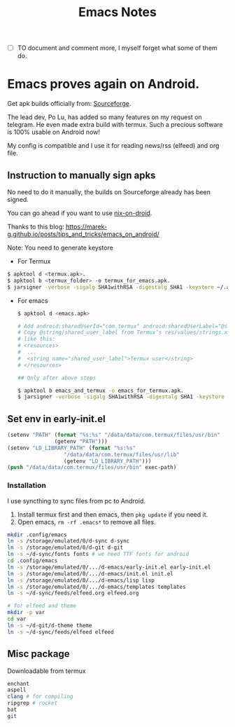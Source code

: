#+title: Emacs Notes

- [ ] TO document and comment more, I myself forget what some of them do.
* Emacs proves again on Android.

Get apk builds officially from: [[https://sourceforge.net/projects/android-ports-for-gnu-emacs/files/termux/][Sourceforge]].

The lead dev, Po Lu, has added so many features on my request on telegram. He even made extra build with termux.
Such a precious software is 100% usable on Android now!

My config is compatible and I use it for reading news/rss (elfeed) and org file.

** Instruction to manually sign apks
No need to do it manually, the builds on Sourceforge already has been signed.

You can go ahead if you want to use [[https://github.com/t184256/nix-on-droid][nix-on-droid]].

Thanks to this blog: [[https://marek-g.github.io/posts/tips_and_tricks/emacs_on_android/]]

Note: You need to generate keystore

- For Termux
#+begin_src sh
  $ apktool d <termux.apk>.
  $ apktool b <termux_folder> -o termux_for_emacs.apk.
  $ jarsigner -verbose -sigalg SHA1withRSA -digestalg SHA1 -keystore ~/.android/debug.keystore termux_for_emacs.apk androiddebugkey.

#+end_src

- For emacs
  #+begin_src sh
    $ apktool d <emacs.apk>

    # Add android:sharedUserId="com.termux" android:sharedUserLabel="@string/shared_user_label" to Emacs’ AndroidManifest.xml.
    # Copy @string/shared_user_label from Termux’s res/values/strings.xml to Emacs’ resources. The content should be
    # like this:
    # <resources>
    #  ...
    #  <string name="shared_user_label">Termux user</string>
    # </resources>

    ## Only after above steps

    $ apktool b emacs_and_termux -o emacs_for_termux.apk.
    $ jarsigner -verbose -sigalg SHA1withRSA -digestalg SHA1 -keystore ~/.android/debug.keystore emacs_for_termux.apk androiddebugkey.

  #+end_src


** Set env in early-init.el

#+begin_src emacs-lisp
  (setenv "PATH" (format "%s:%s" "/data/data/com.termux/files/usr/bin"
                 (getenv "PATH")))
  (setenv "LD_LIBRARY_PATH" (format "%s:%s"
                    "/data/data/com.termux/files/usr/lib"
                    (getenv "LD_LIBRARY_PATH")))
  (push "/data/data/com.termux/files/usr/bin" exec-path)

#+end_src

*** Installation

I use syncthing to sync files from pc to Android.

1. Install termux first and then emacs, then ~pkg update~ if you need it.
2. Open emacs, ~rm -rf .emacs*~ to remove all files.

#+begin_src bash
  mkdir .config/emacs
  ln -s /storage/emulated/0/d-sync d-sync
  ln -s /storage/emulated/0/d-git d-git
  ln -s ~/d-sync/fonts fonts # we need TTF fonts for android
  cd .config/emacs
  ln -s /storage/emulated/0/.../d-emacs/early-init.el early-init.el
  ln -s /storage/emulated/0/.../d-emacs/init.el init.el
  ln -s /storage/emulated/0/.../d-emacs/lisp lisp
  ln -s /storage/emulated/0/.../d-emacs/templates templates
  ln -s ~/d-sync/feeds/elfeed.org elfeed.org

  # for elfeed and theme
  mkdir -p var
  cd var
  ln -s ~/d-git/d-theme theme
  ln -s ~/d-sync/feeds/elfeed elfeed

#+end_src


** Misc package

Downloadable from termux
#+begin_src bash
  enchant
  aspell
  clang # for compiling
  ripgrep # rocket
  bat
  git

#+end_src

